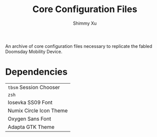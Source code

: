 #+Title: Core Configuration Files
#+Author: Shimmy Xu

An archive of core configuration files necessary to replicate the fabled Doomsday Mobility Device.

* Dependencies
| =tbsm= Session Chooser  |
| =zsh=                   |
| Iosevka SS09 Font       |
| Numix Circle Icon Theme |
| Oxygen Sans Font        |
| Adapta GTK Theme        |
